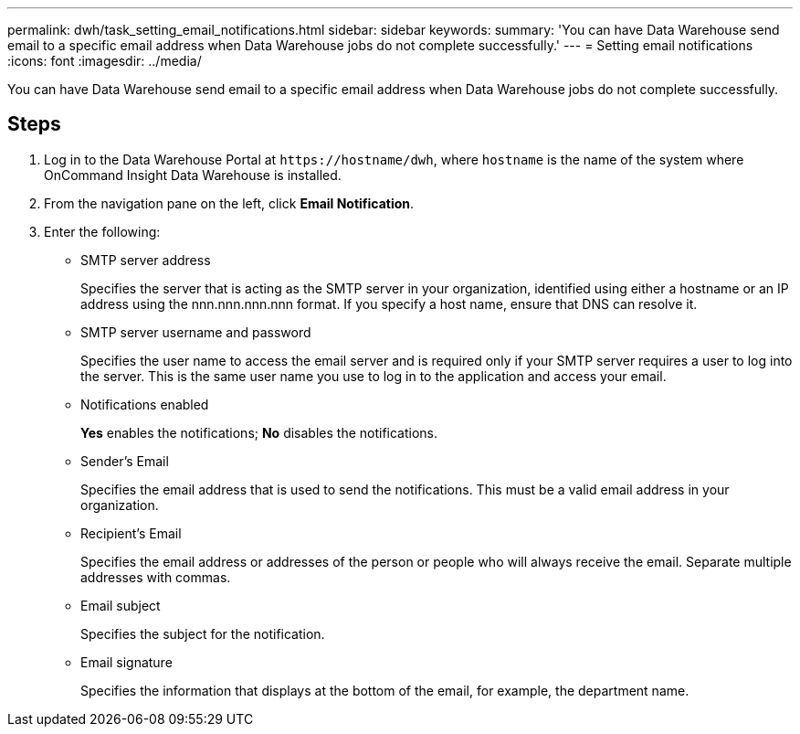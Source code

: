 ---
permalink: dwh/task_setting_email_notifications.html
sidebar: sidebar
keywords: 
summary: 'You can have Data Warehouse send email to a specific email address when Data Warehouse jobs do not complete successfully.'
---
= Setting email notifications
:icons: font
:imagesdir: ../media/

[.lead]
You can have Data Warehouse send email to a specific email address when Data Warehouse jobs do not complete successfully.

== Steps

. Log in to the Data Warehouse Portal at `+https://hostname/dwh+`, where `hostname` is the name of the system where OnCommand Insight Data Warehouse is installed.
. From the navigation pane on the left, click *Email Notification*.
. Enter the following:
 ** SMTP server address
+
Specifies the server that is acting as the SMTP server in your organization, identified using either a hostname or an IP address using the nnn.nnn.nnn.nnn format. If you specify a host name, ensure that DNS can resolve it.

 ** SMTP server username and password
+
Specifies the user name to access the email server and is required only if your SMTP server requires a user to log into the server. This is the same user name you use to log in to the application and access your email.

 ** Notifications enabled
+
*Yes* enables the notifications; *No* disables the notifications.

 ** Sender's Email
+
Specifies the email address that is used to send the notifications. This must be a valid email address in your organization.

 ** Recipient's Email
+
Specifies the email address or addresses of the person or people who will always receive the email. Separate multiple addresses with commas.

 ** Email subject
+
Specifies the subject for the notification.

 ** Email signature
+
Specifies the information that displays at the bottom of the email, for example, the department name.
